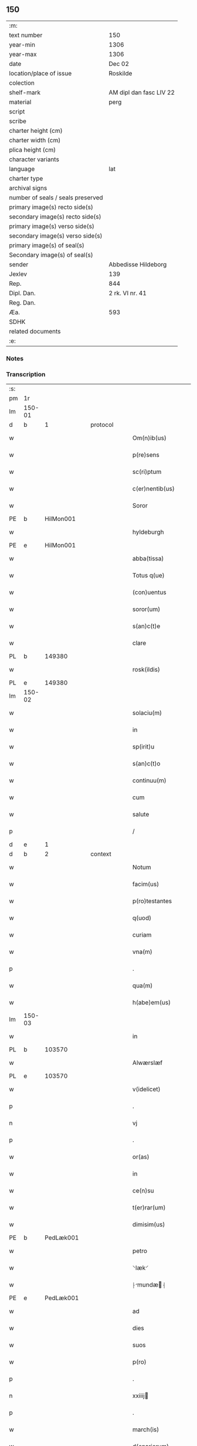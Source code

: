 ** 150

| :m:                               |                         |
| text number                       | 150                     |
| year-min                          | 1306                    |
| year-max                          | 1306                    |
| date                              | Dec 02                  |
| location/place of issue           | Roskilde                |
| colection                         |                         |
| shelf-mark                        | AM dipl dan fasc LIV 22 |
| material                          | perg                    |
| script                            |                         |
| scribe                            |                         |
| charter height (cm)               |                         |
| charter width (cm)                |                         |
| plica height (cm)                 |                         |
| character variants                |                         |
| language                          | lat                     |
| charter type                      |                         |
| archival signs                    |                         |
| number of seals / seals preserved |                         |
| primary image(s) recto side(s)    |                         |
| secondary image(s) recto side(s)  |                         |
| primary image(s) verso side(s)    |                         |
| secondary image(s) verso side(s)  |                         |
| primary image(s) of seal(s)       |                         |
| Secondary image(s) of seal(s)     |                         |
| sender                            | Abbedisse Hildeborg     |
| Jexlev                            | 139                     |
| Rep.                              | 844                     |
| Dipl. Dan.                        | 2 rk. VI nr. 41         |
| Reg. Dan.                         |                         |
| Æa.                               | 593                     |
| SDHK                              |                         |
| related documents                 |                         |
| :e:                               |                         |

*** Notes


*** Transcription
| :s: |        |   |   |   |   |                      |              |   |   |   |                                |     |   |   |   |               |
| pm  | 1r     |   |   |   |   |                      |              |   |   |   |                                |     |   |   |   |               |
| lm  | 150-01 |   |   |   |   |                      |              |   |   |   |                                |     |   |   |   |               |
| d  | b      | 1  |   | protocol  |   |                      |              |   |   |   |                                |     |   |   |   |               |
| w   |        |   |   |   |   | Om(n)ib(us)          | Om̅ıbꝫ        |   |   |   |                                | lat |   |   |   |        150-01 |
| w   |        |   |   |   |   | p(re)sens            | p͛ſens        |   |   |   |                                | lat |   |   |   |        150-01 |
| w   |        |   |   |   |   | sc(ri)ptum           | ſcptu      |   |   |   |                                | lat |   |   |   |        150-01 |
| w   |        |   |   |   |   | c(er)nentib(us)      | c͛nentıbꝫ     |   |   |   |                                | lat |   |   |   |        150-01 |
| w   |        |   |   |   |   | Soror                | Soꝛoꝛ        |   |   |   |                                | lat |   |   |   |        150-01 |
| PE  | b      | HilMon001  |   |   |   |                      |              |   |   |   |                                |     |   |   |   |               |
| w   |        |   |   |   |   | hyldeburgh           | hylꝺeburgh   |   |   |   |                                | lat |   |   |   |        150-01 |
| PE  | e      | HilMon001  |   |   |   |                      |              |   |   |   |                                |     |   |   |   |               |
| w   |        |   |   |   |   | abba(tissa)          | bba̅         |   |   |   |                                | lat |   |   |   |        150-01 |
| w   |        |   |   |   |   | Totus q(ue)          | Totus qꝫ     |   |   |   |                                | lat |   |   |   |        150-01 |
| w   |        |   |   |   |   | (con)uentus          | ꝯuentus      |   |   |   |                                | lat |   |   |   |        150-01 |
| w   |        |   |   |   |   | soror(um)            | ſoꝛoꝝ        |   |   |   |                                | lat |   |   |   |        150-01 |
| w   |        |   |   |   |   | s(an)c(t)e           | ſc̅e          |   |   |   |                                | lat |   |   |   |        150-01 |
| w   |        |   |   |   |   | clare                | clare        |   |   |   |                                | lat |   |   |   |        150-01 |
| PL  | b      |   149380|   |   |   |                      |              |   |   |   |                                |     |   |   |   |               |
| w   |        |   |   |   |   | rosk(ildis)          | ɼoſꝃ         |   |   |   |                                | lat |   |   |   |        150-01 |
| PL  | e      |   149380|   |   |   |                      |              |   |   |   |                                |     |   |   |   |               |
| lm  | 150-02 |   |   |   |   |                      |              |   |   |   |                                |     |   |   |   |               |
| w   |        |   |   |   |   | solaciu(m)           | solacıu̅      |   |   |   |                                | lat |   |   |   |        150-02 |
| w   |        |   |   |   |   | in                   | ın           |   |   |   |                                | lat |   |   |   |        150-02 |
| w   |        |   |   |   |   | sp(irit)u            | ſp̅u          |   |   |   |                                | lat |   |   |   |        150-02 |
| w   |        |   |   |   |   | s(an)c(t)o           | ſc̅o          |   |   |   |                                | lat |   |   |   |        150-02 |
| w   |        |   |   |   |   | continuu(m)          | contınuu̅     |   |   |   |                                | lat |   |   |   |        150-02 |
| w   |        |   |   |   |   | cum                  | cu          |   |   |   |                                | lat |   |   |   |        150-02 |
| w   |        |   |   |   |   | salute               | ſalute       |   |   |   |                                | lat |   |   |   |        150-02 |
| p   |        |   |   |   |   | /                    | /            |   |   |   |                                | lat |   |   |   |        150-02 |
| d  | e      | 1  |   |   |   |                      |              |   |   |   |                                |     |   |   |   |               |
| d  | b      | 2  |   | context  |   |                      |              |   |   |   |                                |     |   |   |   |               |
| w   |        |   |   |   |   | Notum                | Notu        |   |   |   |                                | lat |   |   |   |        150-02 |
| w   |        |   |   |   |   | facim(us)            | facı᷒        |   |   |   |                                | lat |   |   |   |        150-02 |
| w   |        |   |   |   |   | p(ro)testantes       | ꝓteﬅantes    |   |   |   |                                | lat |   |   |   |        150-02 |
| w   |        |   |   |   |   | q(uod)               | ꝙ            |   |   |   |                                | lat |   |   |   |        150-02 |
| w   |        |   |   |   |   | curiam               | curı       |   |   |   |                                | lat |   |   |   |        150-02 |
| w   |        |   |   |   |   | vna(m)               | vna̅          |   |   |   |                                | lat |   |   |   |        150-02 |
| p   |        |   |   |   |   | .                    | .            |   |   |   |                                | lat |   |   |   |        150-02 |
| w   |        |   |   |   |   | qua(m)               | qua̅          |   |   |   |                                | lat |   |   |   |        150-02 |
| w   |        |   |   |   |   | h(abe)em(us)         | h̅em᷒          |   |   |   |                                | lat |   |   |   |        150-02 |
| lm  | 150-03 |   |   |   |   |                      |              |   |   |   |                                |     |   |   |   |               |
| w   |        |   |   |   |   | in                   | ın           |   |   |   |                                | lat |   |   |   |        150-03 |
| PL  | b      |   103570|   |   |   |                      |              |   |   |   |                                |     |   |   |   |               |
| w   |        |   |   |   |   | Alwærslæf            | lwærſlæf    |   |   |   |                                | lat |   |   |   |        150-03 |
| PL  | e      |   103570|   |   |   |                      |              |   |   |   |                                |     |   |   |   |               |
| w   |        |   |   |   |   | v(idelicet)          | vꝫ           |   |   |   |                                | lat |   |   |   |        150-03 |
| p   |        |   |   |   |   | .                    | .            |   |   |   |                                | lat |   |   |   |        150-03 |
| n   |        |   |   |   |   | vj                   | vȷ           |   |   |   |                                | lat |   |   |   |        150-03 |
| p   |        |   |   |   |   | .                    | .            |   |   |   |                                | lat |   |   |   |        150-03 |
| w   |        |   |   |   |   | or(as)               | oꝝ           |   |   |   |                                | lat |   |   |   |        150-03 |
| w   |        |   |   |   |   | in                   | ın           |   |   |   |                                | lat |   |   |   |        150-03 |
| w   |        |   |   |   |   | ce(n)su              | ce̅ſu         |   |   |   |                                | lat |   |   |   |        150-03 |
| w   |        |   |   |   |   | t(er)rar(um)         | t͛ɼꝝ         |   |   |   |                                | lat |   |   |   |        150-03 |
| w   |        |   |   |   |   | dimisim(us)          | ꝺımıſım     |   |   |   |                                | lat |   |   |   |        150-03 |
| PE  | b      | PedLæk001  |   |   |   |                      |              |   |   |   |                                |     |   |   |   |               |
| w   |        |   |   |   |   | petro                | petro        |   |   |   |                                | lat |   |   |   |        150-03 |
| w   |        |   |   |   |   | ⸌læk⸍                | ⸌læk⸍        |   |   |   |                                | lat |   |   |   |        150-03 |
| w   |        |   |   |   |   | ⸠mundæ⸡            | ⸠munꝺæ⸡    |   |   |   |                                | lat |   |   |   |        150-03 |
| PE  | e      | PedLæk001  |   |   |   |                      |              |   |   |   |                                |     |   |   |   |               |
| w   |        |   |   |   |   | ad                   | ꝺ           |   |   |   |                                | lat |   |   |   |        150-03 |
| w   |        |   |   |   |   | dies                 | ꝺıes         |   |   |   |                                | lat |   |   |   |        150-03 |
| w   |        |   |   |   |   | suos                 | ſuos         |   |   |   |                                | lat |   |   |   |        150-03 |
| w   |        |   |   |   |   | p(ro)                | ꝓ            |   |   |   |                                | lat |   |   |   |        150-03 |
| p   |        |   |   |   |   | .                    | .            |   |   |   |                                | lat |   |   |   |        150-03 |
| n   |        |   |   |   |   | xxiiij              | xxıııȷ      |   |   |   |                                | lat |   |   |   |        150-03 |
| p   |        |   |   |   |   | .                    | .            |   |   |   |                                | lat |   |   |   |        150-03 |
| w   |        |   |   |   |   | march(is)            | mrch̅        |   |   |   |                                | lat |   |   |   |        150-03 |
| w   |        |   |   |   |   | d(enariorum)         |             |   |   |   |                                | lat |   |   |   |        150-03 |
| lm  | 150-04 |   |   |   |   |                      |              |   |   |   |                                |     |   |   |   |               |
| w   |        |   |   |   |   | mediante             | meꝺınte     |   |   |   |                                | lat |   |   |   |        150-04 |
| w   |        |   |   |   |   | tali                 | talı         |   |   |   |                                | lat |   |   |   |        150-04 |
| w   |        |   |   |   |   | (con)dic(i)one       | ꝯꝺıc̅one      |   |   |   |                                | lat |   |   |   |        150-04 |
| w   |        |   |   |   |   | ⸌ut⸍                 | ⸌ut⸍         |   |   |   |                                | lat |   |   |   |        150-04 |
| w   |        |   |   |   |   | t(er)cia(m)          | t͛cıa̅         |   |   |   |                                | lat |   |   |   |        150-04 |
| w   |        |   |   |   |   | p(ar)te(m)           | ꝑte̅          |   |   |   |                                | lat |   |   |   |        150-04 |
| w   |        |   |   |   |   | solu(et)             | ſoluꝫ        |   |   |   |                                | lat |   |   |   |        150-04 |
| w   |        |   |   |   |   | om(n)i               | om̅ı          |   |   |   |                                | lat |   |   |   |        150-04 |
| w   |        |   |   |   |   | anno                 | nno         |   |   |   |                                | lat |   |   |   |        150-04 |
| w   |        |   |   |   |   | in                   | ın           |   |   |   |                                | lat |   |   |   |        150-04 |
| w   |        |   |   |   |   | festo                | feﬅo         |   |   |   |                                | lat |   |   |   |        150-04 |
| w   |        |   |   |   |   | pasce                | paſce        |   |   |   |                                | lat |   |   |   |        150-04 |
| p   |        |   |   |   |   | .                    | .            |   |   |   |                                | lat |   |   |   |        150-04 |
| w   |        |   |   |   |   | alia(m)              | lıa̅         |   |   |   |                                | lat |   |   |   |        150-04 |
| w   |        |   |   |   |   | p(ar)te(m)           | ꝑte̅          |   |   |   |                                | lat |   |   |   |        150-04 |
| w   |        |   |   |   |   | in                   | ın           |   |   |   |                                | lat |   |   |   |        150-04 |
| w   |        |   |   |   |   | festo                | feﬅo         |   |   |   |                                | lat |   |   |   |        150-04 |
| w   |        |   |   |   |   | pent(ecostes)        | pent͛         |   |   |   |                                | lat |   |   |   |        150-04 |
| p   |        |   |   |   |   | /                    | /            |   |   |   |                                | lat |   |   |   |        150-04 |
| w   |        |   |   |   |   | t(er)cia(m)          | t͛cıa̅         |   |   |   |                                | lat |   |   |   |        150-04 |
| w   |        |   |   |   |   | in                   | ı           |   |   |   |                                | lat |   |   |   |        150-04 |
| lm  | 150-05 |   |   |   |   |                      |              |   |   |   |                                |     |   |   |   |               |
| w   |        |   |   |   |   | festo                | feﬅo         |   |   |   |                                | lat |   |   |   |        150-05 |
| w   |        |   |   |   |   | b(eat)i              | bı̅           |   |   |   |                                | lat |   |   |   |        150-05 |
| w   |        |   |   |   |   | Ioh(ann)is           | Ioh̅ıs        |   |   |   |                                | lat |   |   |   |        150-05 |
| w   |        |   |   |   |   | Bapt(iste)           | Bpt͛         |   |   |   |                                | lat |   |   |   |        150-05 |
| w   |        |   |   |   |   | absq(ue)             | bſqꝫ        |   |   |   |                                | lat |   |   |   |        150-05 |
| w   |        |   |   |   |   | om(n)i               | om̅ı          |   |   |   |                                | lat |   |   |   |        150-05 |
| w   |        |   |   |   |   | c(ontra)dict(i)o(n)e | cᷓꝺı̅oe       |   |   |   |                                | lat |   |   |   |        150-05 |
| w   |        |   |   |   |   | uel                  | uel          |   |   |   |                                | lat |   |   |   |        150-05 |
| de  | x      |   |   |   |   |                      | subpunction  |   |   |   |                                |     |   |   |   |               |
| w   |        |   |   |   |   | emend⸠a⸡nt           | emenꝺ⸠⸡nt   |   |   |   |                                | lat |   |   |   |        150-05 |
| w   |        |   |   |   |   | p(ro)                | ꝓ            |   |   |   |                                | lat |   |   |   |        150-05 |
| w   |        |   |   |   |   | dieb(us)             | ꝺıebꝫ        |   |   |   |                                | lat |   |   |   |        150-05 |
| w   |        |   |   |   |   | sub                  | ſub          |   |   |   |                                | lat |   |   |   |        150-05 |
| w   |        |   |   |   |   | pena                 | pen         |   |   |   |                                | lat |   |   |   |        150-05 |
| w   |        |   |   |   |   | t(ri)u(m)            | tu̅          |   |   |   |                                | lat |   |   |   |        150-05 |
| w   |        |   |   |   |   | m(a)r(charum)        | mᷓɼ           |   |   |   |                                | lat |   |   |   |        150-05 |
| p   |        |   |   |   |   | /                    | /            |   |   |   |                                | lat |   |   |   |        150-05 |
| w   |        |   |   |   |   | In hibem(us)         | In hıbe᷒     |   |   |   |                                | lat |   |   |   |        150-05 |
| w   |        |   |   |   |   | (etiam)              | ̅            |   |   |   |                                | lat |   |   |   |        150-05 |
| lm  | 150-06 |   |   |   |   |                      |              |   |   |   |                                |     |   |   |   |               |
| w   |        |   |   |   |   | dist(ri)cte          | ꝺıﬅe       |   |   |   |                                | lat |   |   |   |        150-06 |
| w   |        |   |   |   |   | u(t)                 | u           |   |   |   |                                | lat |   |   |   |        150-06 |
| w   |        |   |   |   |   | siluam               | ſılu       |   |   |   |                                | lat |   |   |   |        150-06 |
| w   |        |   |   |   |   | n(ost)ram            | nɼ̅a         |   |   |   |                                | lat |   |   |   |        150-06 |
| w   |        |   |   |   |   | ⸌no(n)⸍              | ⸌no̅⸍         |   |   |   |                                | lat |   |   |   |        150-06 |
| w   |        |   |   |   |   | dat                  | ꝺat          |   |   |   |                                | lat |   |   |   |        150-06 |
| w   |        |   |   |   |   | u(e)l                | ul̅           |   |   |   |                                | lat |   |   |   |        150-06 |
| w   |        |   |   |   |   | uendat               | uenꝺat       |   |   |   |                                | lat |   |   |   |        150-06 |
| w   |        |   |   |   |   | alicui               | lıcuı       |   |   |   |                                | lat |   |   |   |        150-06 |
| p   |        |   |   |   |   | /                    | /            |   |   |   |                                | lat |   |   |   |        150-06 |
| w   |        |   |   |   |   | s(ed)                | sꝫ           |   |   |   |                                | lat |   |   |   |        150-06 |
| w   |        |   |   |   |   | p(ro)                | ꝓ            |   |   |   |                                | lat |   |   |   |        150-06 |
| w   |        |   |   |   |   | rep(ar)ac(i)one      | reꝑac̅one     |   |   |   |                                | lat |   |   |   |        150-06 |
| w   |        |   |   |   |   | domor(um)            | ꝺomoꝝ        |   |   |   |                                | lat |   |   |   |        150-06 |
| w   |        |   |   |   |   | (et)                 |             |   |   |   |                                | lat |   |   |   |        150-06 |
| w   |        |   |   |   |   | edific(i)o           | eꝺıfıc̅o      |   |   |   |                                | lat |   |   |   |        150-06 |
| w   |        |   |   |   |   | (et)                 |             |   |   |   |                                | lat |   |   |   |        150-06 |
| w   |        |   |   |   |   | ligna                | lıgn        |   |   |   |                                | lat |   |   |   |        150-06 |
| w   |        |   |   |   |   | cremabi-¦lia         | cɼembı-¦lı |   |   |   |                                | lat |   |   |   | 150-06—150-07 |
| w   |        |   |   |   |   | fructus              | fɼuus       |   |   |   |                                | lat |   |   |   |        150-07 |
| w   |        |   |   |   |   | non                  | no          |   |   |   |                                | lat |   |   |   |        150-07 |
| w   |        |   |   |   |   | p(or)tancia          | ꝓtncı      |   |   |   |                                | lat |   |   |   |        150-07 |
| w   |        |   |   |   |   | ad                   | ꝺ           |   |   |   |                                | lat |   |   |   |        150-07 |
| w   |        |   |   |   |   | usus                 | uſus         |   |   |   |                                | lat |   |   |   |        150-07 |
| w   |        |   |   |   |   | suos                 | ſuos         |   |   |   |                                | lat |   |   |   |        150-07 |
| w   |        |   |   |   |   | pot(er)it            | pot͛ıt        |   |   |   |                                | lat |   |   |   |        150-07 |
| w   |        |   |   |   |   | recip(er)e           | recıꝑe       |   |   |   |                                | lat |   |   |   |        150-07 |
| p   |        |   |   |   |   | /                    | /            |   |   |   |                                | lat |   |   |   |        150-07 |
| d  | e      | 2  |   |   |   |                      |              |   |   |   |                                |     |   |   |   |               |
| d  | b      | 3  |   | eschatocol  |   |                      |              |   |   |   |                                |     |   |   |   |               |
| w   |        |   |   |   |   | jn                   | ȷn           |   |   |   |                                | lat |   |   |   |        150-07 |
| w   |        |   |   |   |   | !huis¡               | !huıs¡       |   |   |   |                                | lat |   |   |   |        150-07 |
| w   |        |   |   |   |   | f(a)c(t)i            | fc̅ı          |   |   |   |                                | lat |   |   |   |        150-07 |
| w   |        |   |   |   |   | euidenciam           | euıꝺencım   |   |   |   |                                | lat |   |   |   |        150-07 |
| w   |        |   |   |   |   | p(re)sentem          | p͛ſente      |   |   |   |                                | lat |   |   |   |        150-07 |
| w   |        |   |   |   |   | l(itte)ram           | lr̅a         |   |   |   |                                | lat |   |   |   |        150-07 |
| w   |        |   |   |   |   | sigillo              | ſıgıllo      |   |   |   |                                | lat |   |   |   |        150-07 |
| lm  | 150-08 |   |   |   |   |                      |              |   |   |   |                                |     |   |   |   |               |
| w   |        |   |   |   |   | n(ost)ro             | nɼ̅o          |   |   |   |                                | lat |   |   |   |        150-08 |
| w   |        |   |   |   |   | (con)signatam        | ꝯſıgnat    |   |   |   |                                | lat |   |   |   |        150-08 |
| w   |        |   |   |   |   | eidem                | eıꝺe        |   |   |   |                                | lat |   |   |   |        150-08 |
| w   |        |   |   |   |   | (con)tulim(us)       | ꝯtulı᷒       |   |   |   |                                | lat |   |   |   |        150-08 |
| w   |        |   |   |   |   | in                   | ın           |   |   |   |                                | lat |   |   |   |        150-08 |
| w   |        |   |   |   |   | testimo(n)i(um)      | teﬅımoıͫ      |   |   |   |                                | lat |   |   |   |        150-08 |
| w   |        |   |   |   |   | (et)                 |             |   |   |   |                                | lat |   |   |   |        150-08 |
| w   |        |   |   |   |   | cautelam             | cutela     |   |   |   |                                | lat |   |   |   |        150-08 |
| p   |        |   |   |   |   | .                    | .            |   |   |   |                                | lat |   |   |   |        150-08 |
| w   |        |   |   |   |   | Dat(um)              | Dat͛          |   |   |   |                                | lat |   |   |   |        150-08 |
| PL  | b      |   149195|   |   |   |                      |              |   |   |   |                                |     |   |   |   |               |
| w   |        |   |   |   |   | rosk(ildis)          | ɼoſꝃ         |   |   |   |                                | lat |   |   |   |        150-08 |
| PL  | e      |   149195|   |   |   |                      |              |   |   |   |                                |     |   |   |   |               |
| w   |        |   |   |   |   | anno                 | nno         |   |   |   |                                | lat |   |   |   |        150-08 |
| w   |        |   |   |   |   | do(mini)             | ꝺo          |   |   |   |                                | lat |   |   |   |        150-08 |
| n   |        |   |   |   |   | mͦ                    | ͦ            |   |   |   |                                | lat |   |   |   |        150-08 |
| p   |        |   |   |   |   | .                    | .            |   |   |   |                                | lat |   |   |   |        150-08 |
| n   |        |   |   |   |   | CCCͦ                  | CCͦC          |   |   |   |                                | lat |   |   |   |        150-08 |
| n   |        |   |   |   |   | vj                   | vȷ           |   |   |   |                                | lat |   |   |   |        150-08 |
| p   |        |   |   |   |   | .                    | .            |   |   |   |                                | lat |   |   |   |        150-08 |
| n   |        |   |   |   |   | iiijͦ                 | ııͦıȷ         |   |   |   |                                | lat |   |   |   |        150-08 |
| p   |        |   |   |   |   | .                    | .            |   |   |   |                                | lat |   |   |   |        150-08 |
| w   |        |   |   |   |   | Non(as)              | No̅          |   |   |   |                                | lat |   |   |   |        150-08 |
| w   |        |   |   |   |   | decemb(ris)          | ꝺecemb͛       |   |   |   |                                | lat |   |   |   |        150-08 |
| p   |        |   |   |   |   | /                    | /            |   |   |   |                                | lat |   |   |   |        150-08 |
| d  | e      | 3  |   |   |   |                      |              |   |   |   |                                |     |   |   |   |               |
| :e: |        |   |   |   |   |                      |              |   |   |   |                                |     |   |   |   |               |